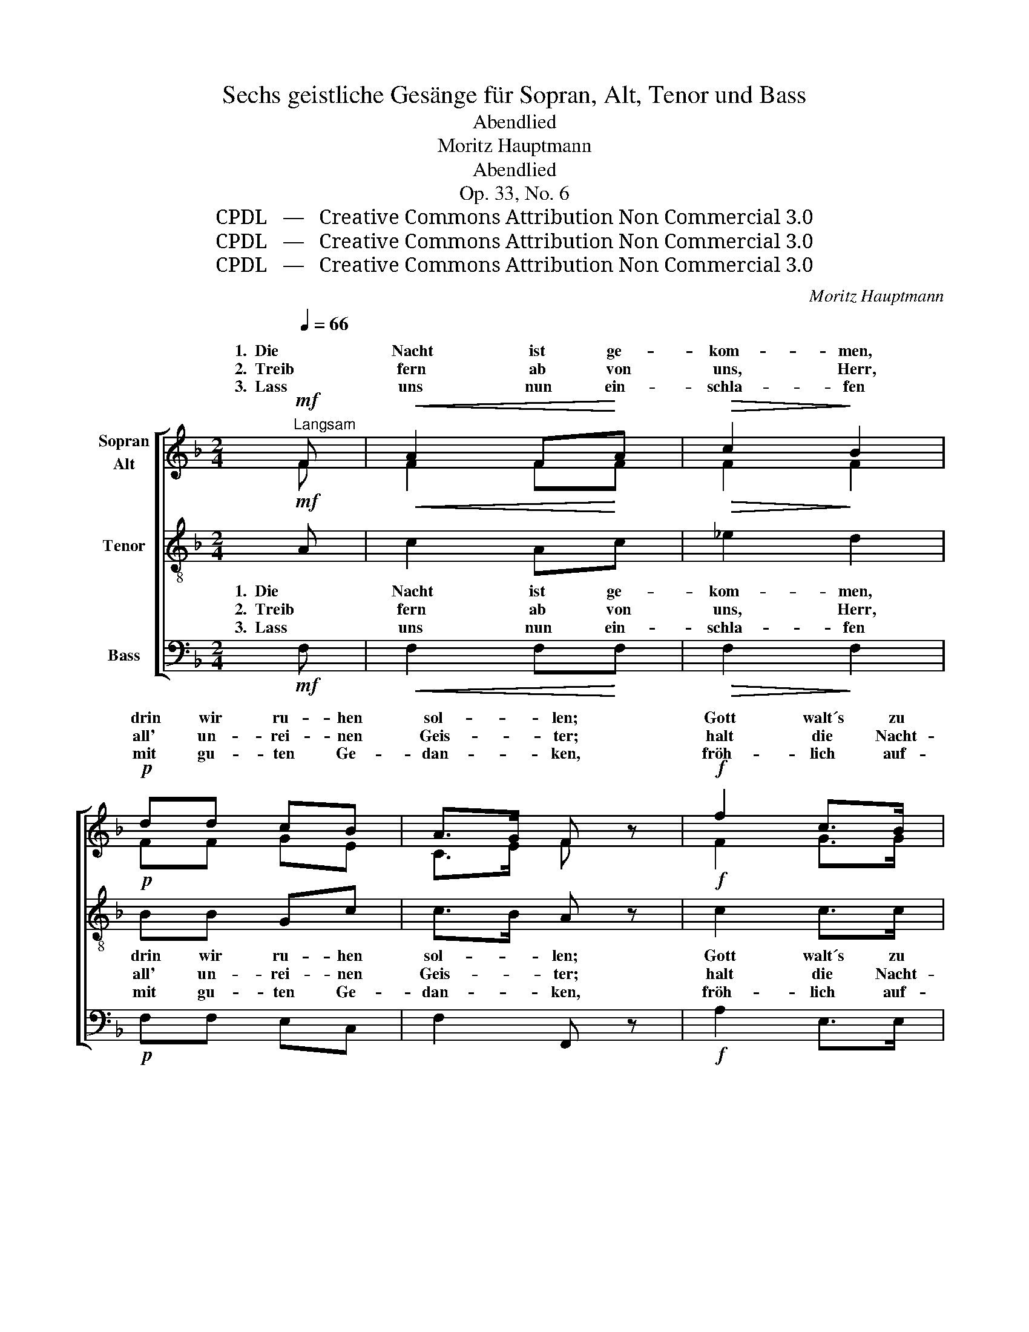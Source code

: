 X:1
T:Sechs geistliche Gesänge für Sopran, Alt, Tenor und Bass
T:Abendlied
T:Moritz Hauptmann
T:Abendlied
T:Op. 33, No. 6
T:CPDL   —   Creative Commons Attribution Non Commercial 3.0
T:CPDL   —   Creative Commons Attribution Non Commercial 3.0
T:CPDL   —   Creative Commons Attribution Non Commercial 3.0
C:Moritz Hauptmann
Z:CPDL   —   Creative Commons Attribution Non Commercial 3.0
%%score [ ( 1 2 ) 3 4 ]
L:1/8
Q:1/4=66
M:2/4
K:F
V:1 treble nm="Sopran\nAlt"
V:2 treble 
V:3 treble-8 nm="Tenor"
V:4 bass nm="Bass"
V:1
!mf!"^Langsam" F |!<(! A2 F!<)!A |!>(! c2!>)! B2 |!p! dd cB | A>G F z |!f! f2 c>B | %6
w: 1.  Die|Nacht ist ge-|kom- men,|drin wir ru- hen|sol- * len;|Gott walt´s zu|
w: 2.  Treib|fern ab von|uns, Herr,|all' un- rei- nen|Geis- * ter;|halt die Nacht-|
w: 3.  Lass|uns nun ein-|schla- fen|mit gu- ten Ge-|dan- * ken,|fröh- lich auf-|
!>(! BA!>)! z!mf! c |!<(! F2!<)! GG |!>(! A2!>)! E z |!p! F2 FF | G2 A z |!<(! AA c!<)!c | %12
w: From- men nach|sei- nem Ge-|fal- len,|dass wir uns|le- gen|in sein'n Schutz und|
w: wa- che du|selbst, un- ser|Meis- ter;|nimm Leib und|See- le|un- ter dei- ne|
w: wa- chen, von|dir nim- mer|wan- ken;|lass uns in|Züch- ten|dei- nen Preis zu *1|
!f! d2!>(! c!>)!B |!p! A"^dolce"c F2- | FB AG | (F2 G2) | A!mf!A c2- | %17
w: Se- gen, der|Ruh', der Ruh',|_ der Ruh' zu|pfle- *|gen, der Ruh'|
w: Flü- gel, send|uns, send uns,|_ send uns dein'|En- *|gel, send uns|
w: rich- ten, all'|Tun, all' Tun,|_ all' Tun und|Dich- *|ten, all' Tun|
 c[Q:1/4=60]"^ritard." B/A/!<(! G^G!<)! | A !fermata!z/!p![Q:1/4=66]"^a tempo""^dolce" F/ B!p!G | %19
w: _ zu _ pfle- *|gen, der Ruh' zu|
w: _ dein' _ En- *|gel, send uns dein|
w: _ und _ Dich- *|ten, all' Tun und|
"^∗"!<(! (FE/!<)!F/ G>!>(!E)!>)! | F2 z2 |] %21
w: pfle- * * * *|gen.|
w: En- * * * *|gel!|
w: Dich- * * * *|ten.|
V:2
 F | F2 FF | F2 F2 | FF GE | C>E F x | F2 G>G | GF x F | D2 EE | E2 E x | D2 DD | E2 F x | FF GG | %12
w: ||||||||||||
w: ||||||||||||
w: ||||||||||||
 B2 GC | C z z _E | D3 D | C4 | CF A2- | A G/F/ E2 | E z z D | CC C2 | C2 x2 |] %21
w: |* der|Ruh', *||||* der|Ruh' zu pfle-|gen.|
w: |* send|uns, *||||* send|uns dein' En-|gel!|
w: |* all'|Tun, *||||* all'|Tun und Dich-|ten.|
V:3
!mf! A |!<(! c2 A!<)!c |!>(! _e2!>)! d2 |!p! BB Gc | c>B A z |!f! c2 c>c |!>(! cc!>)! z!mf! c | %7
w: 1.  Die|Nacht ist ge-|kom- men,|drin wir ru- hen|sol- * len;|Gott walt´s zu|From- men nach|
w: 2.  Treib|fern ab von|uns, Herr,|all' un- rei- nen|Geis- * ter;|halt die Nacht-|wa- che du|
w: 3.  Lass|uns nun ein-|schla- fen|mit gu- ten Ge-|dan- * ken,|fröh- lich auf-|wa- chen, von|
!<(! A f!<)! ed |!>(! d^c/=B/!>)! c z |!p! A2 AA | =c2 c z |!<(! dd e!<)!e |!f! f2!>(! e!>)!g | %13
w: sei- nem _ Ge-|fal- * * len,|dass wir uns|le- gen|in sein'n Schutz und|Se- gen, der|
w: selbst, un- * ser|Meis- * * ter;|nimm Leib und|See- le|un- ter dei- ne|Flü- gel, send|
w: dir nim- * mer|wan- * * ken;|lass uns in|Züch- ten|dei- nen Preis zu *1|rich- ten, all'|
!p! c z z"^dolce" c | Fd cB | (A2 E2) | F z z!mf! A | dd!<(! d>e!<)! | %18
w: Ruh', der|Ruh', der Ruh' zu|pfle- *|gen, der|Ruh' zu pfle- *|
w: uns, send|uns, send uns dein'|En- *|gel, send|uns dein' En- *|
w: Tun, all'|Tun, all' Tun und|Dich- *|ten, all'|Tun und Dich- *|
 ^c !fermata!z/!p!"^dolce" A/ dB |!<(! (AG/!<)!A/ B>!>(!G)!>)! | A2 z2 |] %21
w: gen, der Ruh' zu|pfle- * * * *|gen.|
w: gel, send uns dein'|En- * * * *|gel!|
w: ten, all' Tun und|Dich- * * * *|ten.|
V:4
!mf! F, |!<(! F,2 F,!<)!F, |!>(! F,2!>)! F,2 |!p! F,F, E,C, | F,2 F,, z |!f! A,2 E,>E, | %6
!>(! F,F,!>)! z!mf! A,, |!<(! D,2!<)! C,B,, |!>(! A,,2!>)! A,, z |!p! D,2 D,D, | C,2 F, z | %11
!<(! D,D, C,!<)!C, |!f! B,,2!>(! C,!>)! D,/E,/ |!p! F, z z"^dolce" A,, | B,,G,, A,,B,, | C,4 | %16
 F,, z z!mf! F, | B,B,!<(! B,2!<)! | A, !fermata!z/!p!"^dolce" D,/ G,,B,, |!<(! C,4!<)! | %20
!>(! F,,2!>)! z2 |] %21

